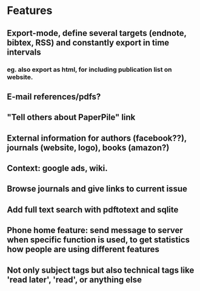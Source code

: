 * Features
** Export-mode, define several targets (endnote, bibtex, RSS) and constantly export in time intervals
*** eg. also export as html, for including publication list on website. 
** E-mail references/pdfs?
** "Tell others about PaperPile" link
** External information for authors (facebook??), journals (website, logo), books (amazon?)
** Context: google ads, wiki.
** Browse journals and give links to current issue
** Add full text search with pdftotext and sqlite
** Phone home feature: send message to server when specific function is used, to get statistics how people are using different features
** Not only subject tags but also technical tags like 'read later', 'read', or anything else

